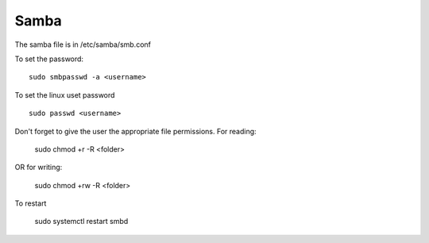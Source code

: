 Samba
^^^^^

The samba file is in /etc/samba/smb.conf

To set the password::

    sudo smbpasswd -a <username>

To set the linux uset password ::

    sudo passwd <username>

Don't forget to give the user the appropriate file permissions. For reading:

    sudo chmod +r -R <folder>

OR for writing:

    sudo chmod +rw -R <folder>

To restart

    sudo systemctl restart smbd
